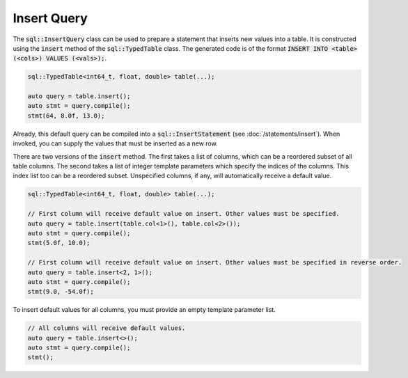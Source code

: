 Insert Query
============

The :code:`sql::InsertQuery` class can be used to prepare a statement that inserts new values into a table. It is
constructed using the :code:`insert` method of the :code:`sql::TypedTable` class. The generated code is of the format
:code:`INSERT INTO <table> (<cols>) VALUES (<vals>);`.

.. code-block:: cpp

    sql::TypedTable<int64_t, float, double> table(...);

    auto query = table.insert();
    auto stmt = query.compile();
    stmt(64, 8.0f, 13.0);

Already, this default query can be compiled into a :code:`sql::InsertStatement` (see :doc:`/statements/insert`). When
invoked, you can supply the values that must be inserted as a new row.

There are two versions of the :code:`insert` method. The first takes a list of columns, which can be a reordered subset
of all table columns. The second takes a list of integer template parameters which specify the indices of the columns.
This index list too can be a reordered subset. Unspecified columns, if any, will automatically receive a default value.

.. code-block:: cpp

    sql::TypedTable<int64_t, float, double> table(...);

    // First column will receive default value on insert. Other values must be specified.
    auto query = table.insert(table.col<1>(), table.col<2>());
    auto stmt = query.compile();
    stmt(5.0f, 10.0);

    // First column will receive default value on insert. Other values must be specified in reverse order.
    auto query = table.insert<2, 1>();
    auto stmt = query.compile();
    stmt(9.0, -54.0f);

To insert default values for all columns, you must provide an empty template parameter list.

.. code-block:: cpp

    // All columns will receive default values.
    auto query = table.insert<>();
    auto stmt = query.compile();
    stmt();
